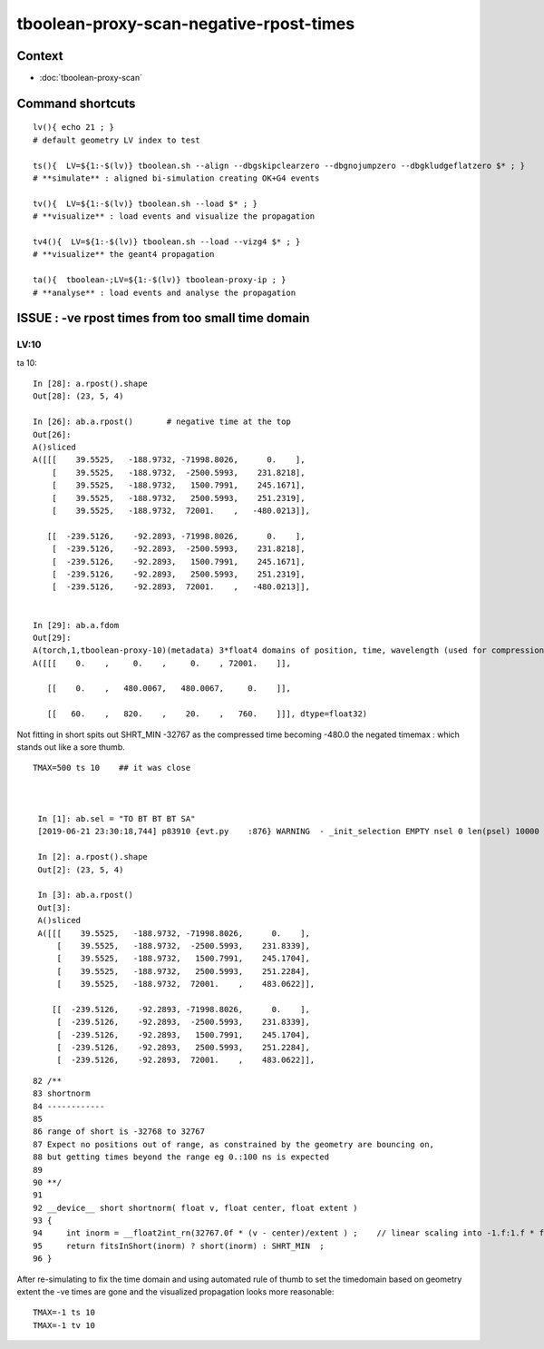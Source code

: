 tboolean-proxy-scan-negative-rpost-times
=============================================

Context
-----------

* :doc:`tboolean-proxy-scan`


Command shortcuts
---------------------

::

    lv(){ echo 21 ; }
    # default geometry LV index to test 

    ts(){  LV=${1:-$(lv)} tboolean.sh --align --dbgskipclearzero --dbgnojumpzero --dbgkludgeflatzero $* ; } 
    # **simulate** : aligned bi-simulation creating OK+G4 events 

    tv(){  LV=${1:-$(lv)} tboolean.sh --load $* ; } 
    # **visualize** : load events and visualize the propagation

    tv4(){  LV=${1:-$(lv)} tboolean.sh --load --vizg4 $* ; } 
    # **visualize** the geant4 propagation 

    ta(){  tboolean-;LV=${1:-$(lv)} tboolean-proxy-ip ; } 
    # **analyse** : load events and analyse the propagation



ISSUE : -ve rpost times from too small time domain
---------------------------------------------------------


LV:10 
~~~~~~~~~~~~~~

ta 10::

    In [28]: a.rpost().shape
    Out[28]: (23, 5, 4)

    In [26]: ab.a.rpost()       # negative time at the top 
    Out[26]: 
    A()sliced
    A([[[    39.5525,   -188.9732, -71998.8026,      0.    ],
        [    39.5525,   -188.9732,  -2500.5993,    231.8218],
        [    39.5525,   -188.9732,   1500.7991,    245.1671],
        [    39.5525,   -188.9732,   2500.5993,    251.2319],
        [    39.5525,   -188.9732,  72001.    ,   -480.0213]],

       [[  -239.5126,    -92.2893, -71998.8026,      0.    ],
        [  -239.5126,    -92.2893,  -2500.5993,    231.8218],
        [  -239.5126,    -92.2893,   1500.7991,    245.1671],
        [  -239.5126,    -92.2893,   2500.5993,    251.2319],
        [  -239.5126,    -92.2893,  72001.    ,   -480.0213]],


    In [29]: ab.a.fdom
    Out[29]: 
    A(torch,1,tboolean-proxy-10)(metadata) 3*float4 domains of position, time, wavelength (used for compression)
    A([[[    0.    ,     0.    ,     0.    , 72001.    ]],

       [[    0.    ,   480.0067,   480.0067,     0.    ]],

       [[   60.    ,   820.    ,    20.    ,   760.    ]]], dtype=float32)


Not fitting in short spits out SHRT_MIN -32767 as the compressed time
becoming -480.0 the negated timemax : which stands out like a sore thumb.  

::

   TMAX=500 ts 10    ## it was close 



    In [1]: ab.sel = "TO BT BT BT SA"
    [2019-06-21 23:30:18,744] p83910 {evt.py    :876} WARNING  - _init_selection EMPTY nsel 0 len(psel) 10000 

    In [2]: a.rpost().shape
    Out[2]: (23, 5, 4)

    In [3]: ab.a.rpost()
    Out[3]: 
    A()sliced
    A([[[    39.5525,   -188.9732, -71998.8026,      0.    ],
        [    39.5525,   -188.9732,  -2500.5993,    231.8339],
        [    39.5525,   -188.9732,   1500.7991,    245.1704],
        [    39.5525,   -188.9732,   2500.5993,    251.2284],
        [    39.5525,   -188.9732,  72001.    ,    483.0622]],

       [[  -239.5126,    -92.2893, -71998.8026,      0.    ],
        [  -239.5126,    -92.2893,  -2500.5993,    231.8339],
        [  -239.5126,    -92.2893,   1500.7991,    245.1704],
        [  -239.5126,    -92.2893,   2500.5993,    251.2284],
        [  -239.5126,    -92.2893,  72001.    ,    483.0622]],

::

     
     82 /**
     83 shortnorm
     84 ------------
     85 
     86 range of short is -32768 to 32767
     87 Expect no positions out of range, as constrained by the geometry are bouncing on,
     88 but getting times beyond the range eg 0.:100 ns is expected
     89 
     90 **/
     91 
     92 __device__ short shortnorm( float v, float center, float extent )
     93 {
     94     int inorm = __float2int_rn(32767.0f * (v - center)/extent ) ;    // linear scaling into -1.f:1.f * float(SHRT_MAX)
     95     return fitsInShort(inorm) ? short(inorm) : SHRT_MIN  ;
     96 }   



After re-simulating to fix the time domain and using automated rule of thumb to 
set the timedomain based on geometry extent the -ve times are gone and 
the visualized propagation looks more reasonable::

    TMAX=-1 ts 10 
    TMAX=-1 tv 10 






